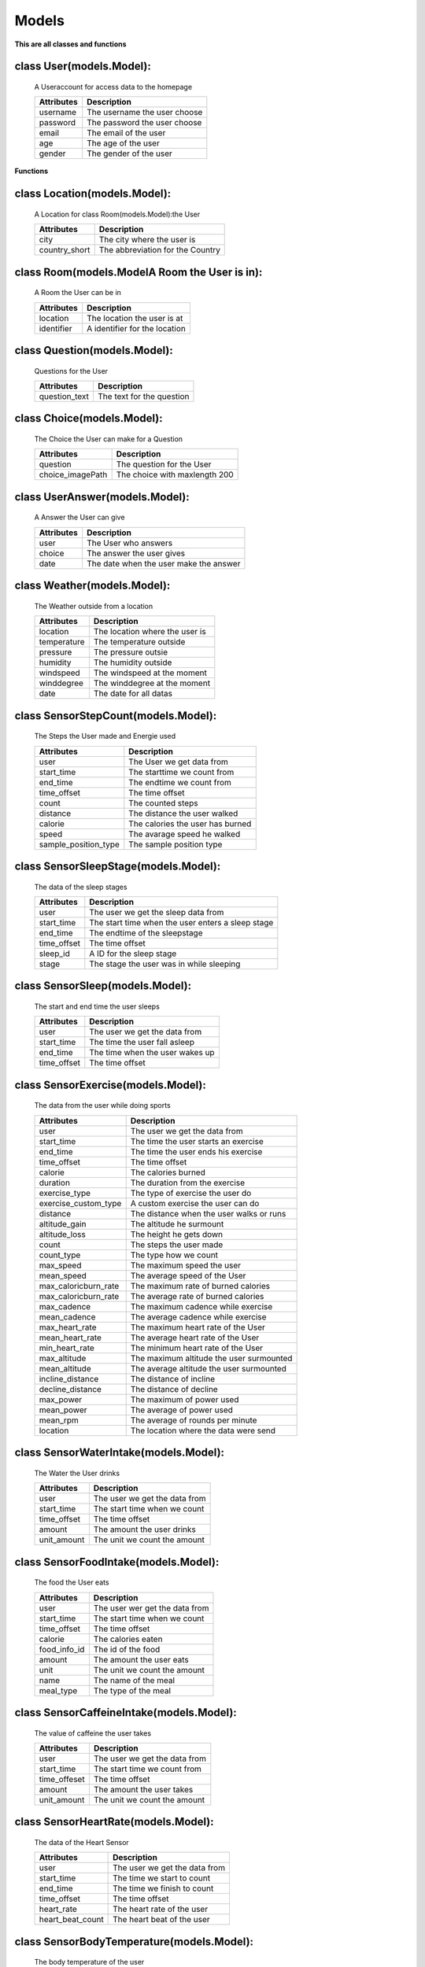 Models
=======

**This are all classes and functions**

.. module:: models
    :platform: Unix
    :synopsis: All models


class User(models.Model):
-------------------------
    A Useraccount for access data to the homepage

    ==========  ===========
    Attributes  Description
    ==========  ===========
    username    The username the user choose
    password    The password the user choose
    email       The email of the user
    age         The age of the user
    gender      The gender of the user
    ==========  ===========

**Functions**

.. function:: def __str__(self):

    Returns data of class User

    :return: username(string) - password(string) - email(string) - age(smallInt) - gender(string)


.. function:: def save_forRegView(self, *args, **kwargs):

    Saves data from the registration view

    :param args: data of class User
    :param kwargs: keyword arguments
    :return: User -- Saves arguments


class Location(models.Model):
-----------------------------
    A Location for class Room(models.Model):the User

    =============       ===========
    Attributes          Description
    =============       ===========
    city                The city where the user is
    country_short       The abbreviation for the Country
    =============       ===========

class Room(models.ModelA Room the User is in):
----------------------------------------------
    A Room the User can be in

    =============       ===========
    Attributes          Description
    =============       ===========
    location            The location the user is at
    identifier          A identifier for the location
    =============       ===========

class Question(models.Model):
-----------------------------
    Questions for the User

    =============       ===========
    Attributes          Description
    =============       ===========
    question_text       The text for the question
    =============       ===========

class Choice(models.Model):
---------------------------
    The Choice the User can make for a Question

    ================        ===========
    Attributes              Description
    ================        ===========
    question                The question for the User
    choice_imagePath        The choice with maxlength 200
    ================        ===========

class UserAnswer(models.Model):
-------------------------------
    A Answer the User can give

    =============       ===========
    Attributes          Description
    =============       ===========
    user                The User who answers
    choice              The answer the user gives
    date                The date when the user make the answer
    =============       ===========

class Weather(models.Model):
----------------------------
    The Weather outside from a location

    =============       ===========
    Attributes          Description
    =============       ===========
    location            The location where the user is
    temperature         The temperature outside
    pressure            The pressure outsie
    humidity            The humidity outside
    windspeed           The windspeed at the moment
    winddegree          The winddegree at the moment
    date                The date for all datas
    =============       ===========

class SensorStepCount(models.Model):
------------------------------------
    The Steps the User made and Energie used

    ====================    ===========
    Attributes              Description
    ====================    ===========
    user                    The User we get data from
    start_time              The starttime we count from
    end_time                The endtime we count from
    time_offset             The time offset
    count                   The counted steps
    distance                The distance the user walked
    calorie                 The calories the user has burned
    speed                   The avarage speed he walked
    sample_position_type    The sample position type
    ====================    ===========

class SensorSleepStage(models.Model):
-------------------------------------
    The data of the sleep stages

    =============       ===========
    Attributes          Description
    =============       ===========
    user                The user we get the sleep data from
    start_time          The start time when the user enters a sleep stage
    end_time            The endtime of the sleepstage
    time_offset         The time offset
    sleep_id            A ID for the sleep stage
    stage               The stage the user was in while sleeping
    =============       ===========

class SensorSleep(models.Model):
--------------------------------
    The start and end time the user sleeps

    =============       ===========
    Attributes          Description
    =============       ===========
    user                The user we get the data from
    start_time          The time the user fall asleep
    end_time            The time when the user wakes up
    time_offset         The time offset
    =============       ===========

class SensorExercise(models.Model):
-----------------------------------
    The data from the user while doing sports

    ====================    ===========
    Attributes              Description
    ====================    ===========
    user                    The user we get the data from
    start_time              The time the user starts an exercise
    end_time                The time the user ends his exercise
    time_offset             The time offset
    calorie                 The calories burned
    duration                The duration from the exercise
    exercise_type           The type of exercise the user do
    exercise_custom_type    A custom exercise the user can do
    distance                The distance when the user walks or runs
    altitude_gain           The altitude he surmount
    altitude_loss           The height he gets down
    count                   The steps the user made
    count_type              The type how we count
    max_speed               The maximum speed the user
    mean_speed              The average speed of the User
    max_caloricburn_rate    The maximum rate of burned calories
    max_caloricburn_rate    The average rate of burned calories
    max_cadence             The maximum cadence while exercise
    mean_cadence            The average cadence while exercise
    max_heart_rate          The maximum heart rate of the User
    mean_heart_rate         The average heart rate of the User
    min_heart_rate          The minimum heart rate of the User
    max_altitude            The maximum altitude the user surmounted
    mean_altitude           The average altitude the user surmounted
    incline_distance        The distance of incline
    decline_distance        The distance of decline
    max_power               The maximum of power used
    mean_power              The average of power used
    mean_rpm                The average of rounds per minute
    location                The location where the data were send
    ====================    ===========

class SensorWaterIntake(models.Model):
--------------------------------------
    The Water the User drinks

    =============       ===========
    Attributes          Description
    =============       ===========
    user                The user we get the data from
    start_time          The start time when we count
    time_offset         The time offset
    amount              The amount the user drinks
    unit_amount         The unit we count the amount
    =============       ===========

class SensorFoodIntake(models.Model):
-------------------------------------
    The food the User eats

    =============       ===========
    Attributes          Description
    =============       ===========
    user                The user wer get the data from
    start_time          The start time when we count
    time_offset         The time offset
    calorie             The calories eaten
    food_info_id        The id of the food
    amount              The amount the user eats
    unit                The unit we count the amount
    name                The name of the meal
    meal_type           The type of the meal
    =============       ===========

class SensorCaffeineIntake(models.Model):
-----------------------------------------
    The value of caffeine the user takes

    =============       ===========
    Attributes          Description
    =============       ===========
    user                The user we get the data from
    start_time          The start time we count from
    time_offeset        The time offset
    amount              The amount the user takes
    unit_amount         The unit we count the amount
    =============       ===========

class SensorHeartRate(models.Model):
------------------------------------
    The data of the Heart Sensor

    ================    ===========
    Attributes          Description
    ================    ===========
    user                The user we get the data from
    start_time          The time we start to count
    end_time            The time we finish to count
    time_offset         The time offset
    heart_rate          The heart rate of the user
    heart_beat_count    The heart beat of the user
    ================    ===========

class SensorBodyTemperature(models.Model):
------------------------------------------
    The body temperature of the user

    =============       ===========
    Attributes          Description
    =============       ===========
    user                The user we get the data from
    start_time          The time we start to count
    time_offset         The time offset
    temperature         The body temperature of the user
    =============       ===========

class SensorBloodPressure(models.Model):
----------------------------------------
    Questions for the User

    =============       ===========
    Attributes          Description
    =============       ===========
    user                The user we get the data from
    start_time          The time we start to count
    time_offset         The time offset
    systolic            The systolic blood pressure
    diastolic           The diastolic blood pressure
    mean                The mean value
    pulse               The pulse of the user
    =============       ===========

class SensorHbA1c(models.Model):
--------------------------------
    The hbA1c value of the user

    =============       ===========
    Attributes          Description
    =============       ===========
    user                The user we get the data from
    start_time          The time we start to count
    time_offset         The time offset
    hba1c               The hba1c value of the user
    =============       ===========

class SensorBloodGlucose(models.Model):
---------------------------------------
    The glucose value of the user

    ==================  ===========
    Attributes          Description
    ==================  ===========
    user                The user we get the data from
    start_time          The time we start to count
    time_offset         The time offset
    glucose             The gluose value of the user
    meal_time           The time the user eats the meal
    meal_type           The type of the meal
    measurement_type    The type of measurement
    sample_source_type  The type of source
    ==================  ===========

class SensorOxygenSaturation(models.Model):
-------------------------------------------
    The Oxygen saturation the user has

    =============       ===========
    Attributes          Description
    =============       ===========
    user                The user we get the data from
    start_time          The time we start to count
    end_time            The time we finish to count
    time_offset         The time offset
    spo2                The spo2 value of the user
    heart_rate          The heart-rate of the user
    =============       ===========

class SensorAmbientTemperature(models.Model):
---------------------------------------------
    The data of a Room sensor

    =============       ===========
    Attributes          Description
    =============       ===========
    user                The user we get the data from
    start_time          The time we start to count
    time_offset         The time offset
    temperature         The temperature where the user is
    humidity            The humidity where the user is
    latitude            The latitude where the user is
    longtitude          The longtitude where the user is
    altitude            The altitude of the users position
    accuracy            The accuracy of the position
    =============       ===========

class SensorUvExposure(models.Model):
-------------------------------------
    UV Value for the user position

    =============       ===========
    Attributes          Description
    =============       ===========
    user                The user we get the data from
    start_time          The time we start to count
    time_offset         The time offset
    uv_index            The UV value
    latitude            The latitude where the user is
    longtitude          The longtitude where the user is
    altitude            The altitude of the users position
    accuracy            The accuracy of the position
    =============       ===========

